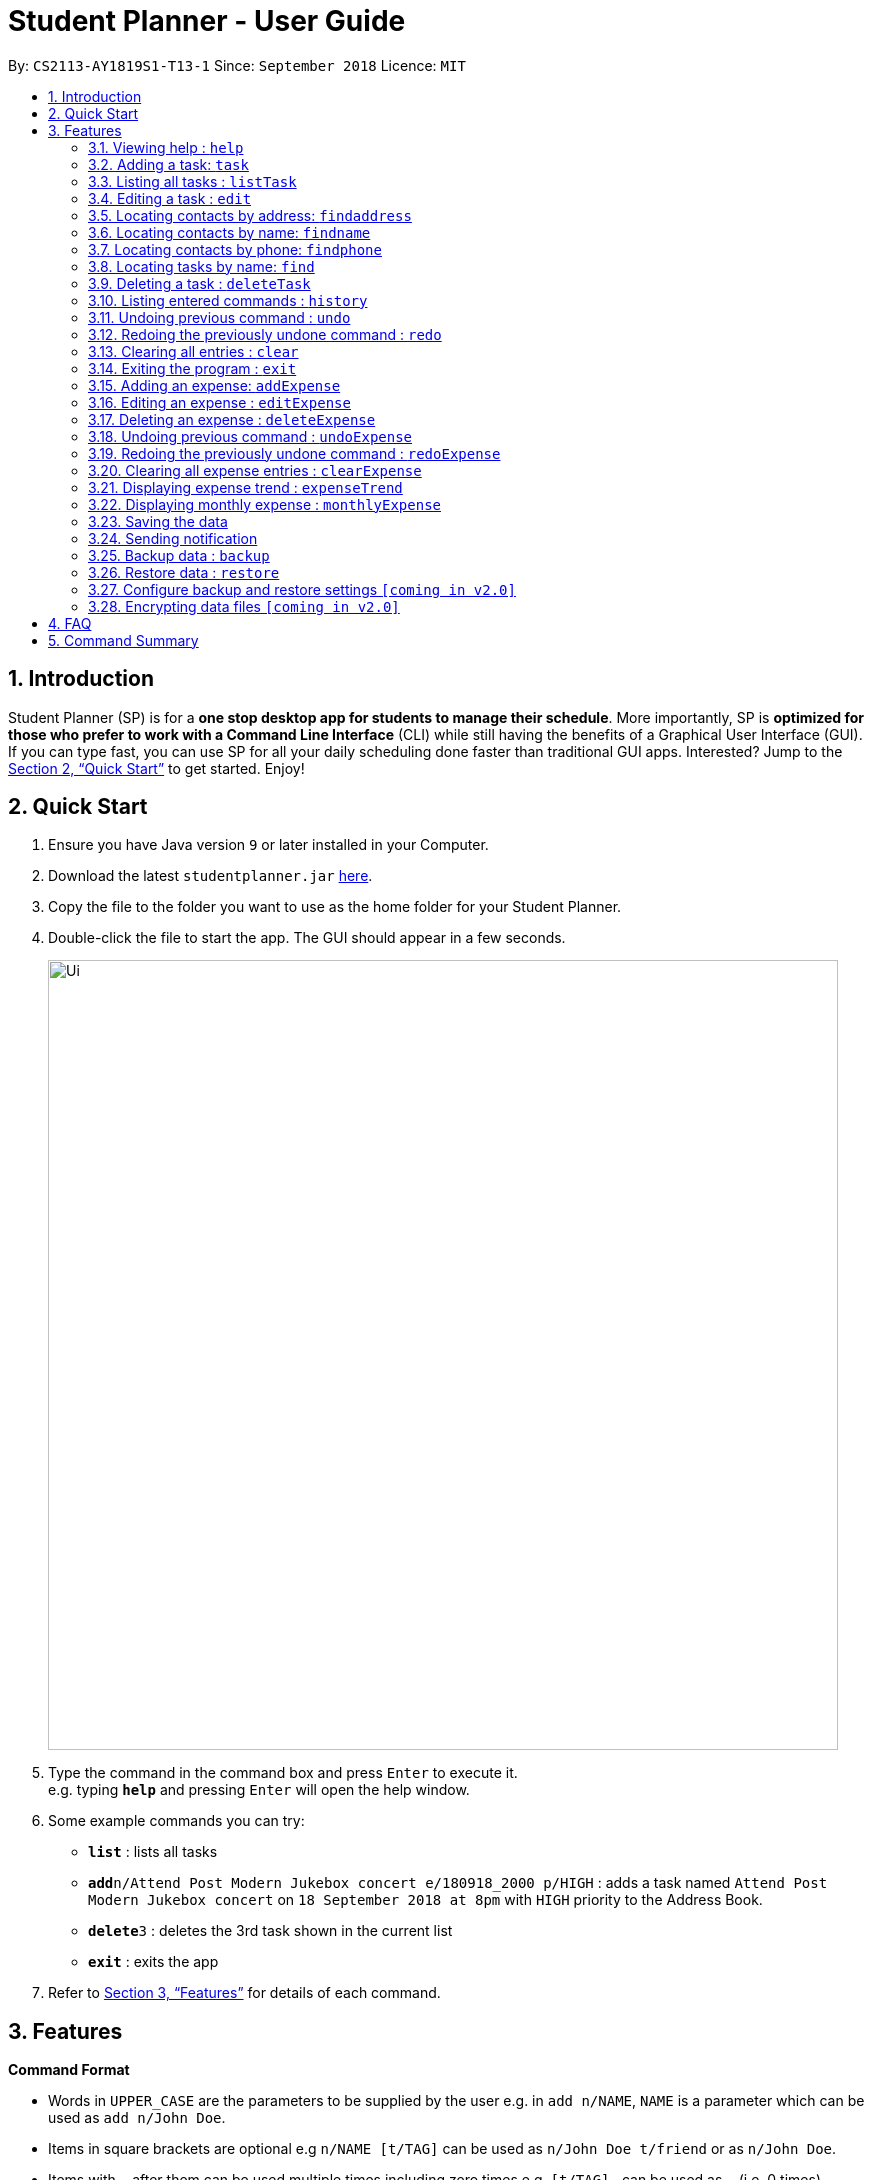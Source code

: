 = Student Planner - User Guide
:site-section: UserGuide
:toc:
:toc-title:
:toc-placement: preamble
:sectnums:
:imagesDir: images
:stylesDir: stylesheets
:xrefstyle: full
:experimental:
ifdef::env-github[]
:tip-caption: :bulb:
:note-caption: :information_source:
endif::[]
:repoURL: https://github.com/CS2113-AY1819S1-T13-1/main

By: `CS2113-AY1819S1-T13-1`      Since: `September 2018`      Licence: `MIT`

== Introduction

Student Planner (SP) is for a *one stop desktop app for students to manage their schedule*. More importantly, SP is *optimized for those who prefer to work with a Command Line Interface* (CLI) while still having the benefits of a Graphical User Interface (GUI). If you can type fast, you can use SP for all your daily scheduling done faster than traditional GUI apps. Interested? Jump to the <<Quick Start>> to get started. Enjoy!

== Quick Start

.  Ensure you have Java version `9` or later installed in your Computer.
.  Download the latest `studentplanner.jar` link:{repoURL}/releases[here].
.  Copy the file to the folder you want to use as the home folder for your Student Planner.
.  Double-click the file to start the app. The GUI should appear in a few seconds.
+
image::Ui.png[width="790"]
+
.  Type the command in the command box and press kbd:[Enter] to execute it. +
e.g. typing *`help`* and pressing kbd:[Enter] will open the help window.
.  Some example commands you can try:

* *`list`* : lists all tasks
* **`add`**`n/Attend Post Modern Jukebox concert e/180918_2000 p/HIGH` : adds a task named `Attend Post Modern Jukebox concert` on `18 September 2018 at 8pm` with `HIGH`
priority to the Address Book.
* **`delete`**`3` : deletes the 3rd task shown in the current list
* *`exit`* : exits the app

.  Refer to <<Features>> for details of each command.

[[Features]]
== Features

====
*Command Format*

* Words in `UPPER_CASE` are the parameters to be supplied by the user e.g. in `add n/NAME`, `NAME` is a parameter which can be used as `add n/John Doe`.
* Items in square brackets are optional e.g `n/NAME [t/TAG]` can be used as `n/John Doe t/friend` or as `n/John Doe`.
* Items with `…`​ after them can be used multiple times including zero times e.g. `[t/TAG]...` can be used as `{nbsp}` (i.e. 0 times), `t/friend`, `t/friend t/family` etc.
* Parameters can be in any order e.g. if the command specifies `n/NAME d/DATE`, `d/DATE n/NAME` is also acceptable.
====

=== Viewing help : `help`

Format: `help`

=== Adding a task: `task`

Adds a task to the schedule planner +
Format: `task n/NAME b/BODY s/START_DATETIME e/END_DATETIME [t/TAG]... p/PRIORITY`

[TIP]
A task can have any number of tags (including 0). A task can only have its start and end DATE (without specific TIME).





Examples:

* `task n/Buy stationary e/25/10 p/LOW`
* `tsak n/Attend PostModern JukeBox concert e/180918_2000 p/HIGH`

=== Listing all tasks : `listTask`

Shows a list of all tasks in the schedule planner. +
Format: `listTask`

=== Editing a task : `edit`

Edits an existing task in the schedule planner. +
Format: `edit INDEX [n/NAME] [b/BODY] [s/START_DATETIME] [e/END_DATETIME] [t/TAG]... [p/PRIORITY]`

****
* Edits the task at the specified `INDEX`. The index refers to the index number shown in the displayed task list. The index *must be a positive integer* 1, 2, 3, ...
* At least one of the optional fields must be provided.
* Existing values will be updated to the input values.
* When editing tags, the existing tags of the task will be removed i.e adding of tags is not cumulative.
* You can remove all the task's tags by typing `t/` without specifying any tags after it.
****

Examples:

* `edit 1 b/Need two pens` +
Edits the body of the 1st task to be `Need two pens`.
* `edit 2 t/` +
Edits the 2nd task by clearing all existing tags.

=== Locating contacts by address: `findaddress`

Finds contacts whose address or body contain any of the given keywords. +
Format: `findaddress KEYWORD [MORE_KEYWORDS]`

****
* The search is case insensitive. e.g `college` will match `College`
* The order of the keywords does not matter. e.g. `Ave College` will match `College Ave`
* Only the address and body is searched.
* Only full words will be matched e.g. `Colle` will not match `College`
* Contacts matching at least one keyword will be returned (i.e. `OR` search). e.g. `College Tampines` will return all contacts with address containing any of the keywords college or tampines
****

Examples:

* `findaddress College` +
Returns `college` and `College ave e`
* `findaddress college lorong tampines` +
Returns any contacts having an address or body that contains `college`, `lorong`, or `tampines`

=== Locating contacts by name: `findname`

Finds contacts whose name or body contain any of the given keywords. +
Format: `findname KEYWORD [MORE_KEYWORDS]`

****
* The search is case insensitive. e.g `mario` will match `Mario`
* The order of the keywords does not matter. e.g. `Gonzalez Mario` will match `Mario Gonzalez`
* Only the name and body is searched.
* Only full words will be matched e.g. `Gonza` will not match `Gonzalez`
* Contacts matching at least one keyword will be returned (i.e. `OR` search). e.g. `Hans Bo` will return `Hans Gruber`, `Bo Yang`
****

Examples:

* `findaddress Mario` +
Returns `mario` and `Mario Gonzalez`
* `findaddress mario alex david` +
Returns any contacts having names or body that contains `mario`, `alex`, or `david`

=== Locating contacts by phone: `findphone`

Finds contacts whose phone number or body contain any of the given keywords. +
Format: `findname KEYWORD [MORE_KEYWORDS]`

****
* Only the phone number and body is searched.
* Only full phone numbers will be matched e.g. `98835` will not match `98835761`
* Contacts matching at least one keyword will be returned (i.e. `OR` search). e.g. `98835761 87438807 ` will return the contacts with phone number 98835761 or 87438807.
****

Examples:

* `findaddress 98835761` +
Returns `98835761` and the contact with that phone number
* `findaddress 98835761 87438807` +
Returns any contacts having phone number or body that contains `98835761`, or `87438807`

=== Locating tasks by name: `find`

Finds tasks whose names or body contain any of the given keywords. +
Format: `find KEYWORD [MORE_KEYWORDS]`

****
* The search is case insensitive. e.g `hans` will match `Hans`
* The order of the keywords does not matter. e.g. `Hans Bo` will match `Bo Hans`
* Only the name and body is searched.
* Only full words will be matched e.g. `Han` will not match `Hans`
* tasks matching at least one keyword will be returned (i.e. `OR` search). e.g. `Hans Bo` will return `Hans Gruber`, `Bo Yang`
****

Examples:

* `find Pen` +
Returns `pen` and `Pen pineapple pen`
* `find concert meeting cute` +
Returns any task having names or body `concert`, `meeting`, or `cute`

=== Deleting a task : `deleteTask`

Deletes the specified task from the schedule planner. +
Format: `delete INDEX`

****
* Deletes the task at the specified `INDEX`.
* The index refers to the index number shown in the displayed task list.
* The index *must be a positive integer* 1, 2, 3, ...
****

Examples:

* `listTask` +
`deleteTask 2` +
Deletes the 2nd task in the schedule planner.
* `find Pen` +
`deleteTask 1` +
Deletes the 1st task in the results of the `find` command.

=== Listing entered commands : `history`

Lists all the commands that you have entered in reverse chronological order. +
Format: `history`

[NOTE]
====
Pressing the kbd:[&uarr;] and kbd:[&darr;] arrows will display the previous and next input respectively in the command box.
====

// tag::undoredo[]
=== Undoing previous command : `undo`

Restores the schedule planner to the state before the previous _undoable_ command was executed. +
Format: `undo`

[NOTE]
====
Undoable commands: those commands that modify the schedule planner's content (`add`, `delete`, `edit` and `clear`).
====

Examples:

* `delete 1` +
`list` +
`undo` (reverses the `delete 1` command) +

* `select 1` +
`list` +
`undo` +
The `undo` command fails as there are no undoable commands executed previously.

* `delete 1` +
`clear` +
`undo` (reverses the `clear` command) +
`undo` (reverses the `delete 1` command) +

=== Redoing the previously undone command : `redo`

Reverses the most recent `undo` command. +
Format: `redo`

Examples:

* `delete 1` +
`undo` (reverses the `delete 1` command) +
`redo` (reapplies the `delete 1` command) +

* `delete 1` +
`redo` +
The `redo` command fails as there are no `undo` commands executed previously.

* `delete 1` +
`clear` +
`undo` (reverses the `clear` command) +
`undo` (reverses the `delete 1` command) +
`redo` (reapplies the `delete 1` command) +
`redo` (reapplies the `clear` command) +
// end::undoredo[]

=== Clearing all entries : `clear`

Clears all entries from the schedule planner. +
Format: `clear`

=== Exiting the program : `exit`

Exits the program. +
Format: `exit`

//@@author ChenSongJian
// tag::expense[]
=== Adding an expense: `addExpense`

Adds an expense to the expense book +
Format: `addExpense c/CATEGORY v/VALUE d/DATE [t/TAG]...`

[TIP]
An expense can have any number of tags (including 0)

Examples:

* `addExpense c/taobao v/1111.11 d/11/11/2018`
* `addExpense c/Lunch v/6.66 d/10/10/2018 t/nomorecaipng t/fishtooexpensive`

=== Editing an expense : `editExpense`

Edits an existing expense in the Expense book. +
Format: `edit INDEX [c/CATEGORY] [v/VALUE] [d/DATE] [t/TAG]...`

****
* Edits the expense at the specified `INDEX`. The index refers to the index number shown in the displayed expense list. The index *must be a positive integer* 1, 2, 3, ...
* At least one of the optional fields must be provided.
* Existing values will be updated to the input values.
* When editing tags, the existing tags of the person will be removed i.e adding of tags is not cumulative.
* You can remove all the expense's tags by typing `t/` without specifying any tags after it.
****

Examples:

* `editExpense 1 v/998.00 +
Edits the value of expense of the 1st expense
* `editExpense 2 c/food t/lunch` +
Edits the category of the 2nd person to be `food`, remove the existing tags and add new tag.

=== Deleting an expense : `deleteExpense`

Deletes the specified expense from the expense book. +
Format: `deleteExpense INDEX`

****
* Deletes the expense at the specified `INDEX`.
* The index refers to the index number shown in the displayed expense list.
* The index *must be a positive integer* 1, 2, 3, ...
****

Examples:

* `delete 2` +
Deletes the 2nd expense in the expense book.

=== Undoing previous command : `undoExpense`

Restores the expense book to the state before the previous _undoable_ command was executed. +
Format: `undoExpense`

[NOTE]
====
Undoable commands: those commands that modify the expense book's content (`addExpense`, `deleteExpense`, `editExpense` and `clearExpense`).
====

Examples:

* `deleteExpense 1` +
`undoExpense` (reverses the `deleteExpense 1` command) +

* `expenseTrend` +
`undoExpense` +
The `undoExpense` command fails as there are no undoable commands executed previously.

* `deleteExpense 1` +
`clearExpense` +
`undoExpense` (reverses the `clearExpense` command) +
`undoExpense` (reverses the `deleteExpense 1` command) +

=== Redoing the previously undone command : `redoExpense`

Reverses the most recent `undoExpense` command. +
Format: `redoExpense`

Examples:

* `deleteExpense 1` +
`undoExpense` (reverses the `deleteExpense 1` command) +
`redoExpense` (reapplies the `deleteExpense 1` command) +

* `deleteExpense 1` +
`redoExpense` +
The `redoExpense` command fails as there are no `undoExpense` commands executed previously.

* `deleteExpense 1` +
`clearExpense` +
`undoExpense` (reverses the `clearExpense` command) +
`undoExpense` (reverses the `deleteExpense 1` command) +
`redoExpense` (reapplies the `deleteExpense 1` command) +
`redoExpense` (reapplies the `clearExpense` command)

=== Clearing all expense entries : `clearExpense`

Clears all entries from the expense book. +
Format: `clearExpense

=== Displaying expense trend : `expenseTrend`
Displays a bar chart of the monthly expense value occurred the past 6 months in a new window +
Format: `expenseTrend`

=== Displaying monthly expense : `monthlyExpense`
Displays a pie chart of the expense value for each category occurred in the selected month in a new window +
format: `monthlyExpense MM/YYYY`

****
* Displays the monthly expense for the specified `MM/YYYY`.
* The month *must be a valid month and in MM/YYYY format* 01/0001, 10/2018 ...
****

Examples:

* `monthlyExpense 11/2018` +
Displays the monthly expense data for November 2018 in a new window
// end::expense[]
//@@author

=== Saving the data

Schedule planner data are saved in the hard disk automatically after any command that changes the data. +
There is no need to save manually.

=== Sending notification

Alert user when a deadline is due

// tag::databackup[]
=== Backup data : `backup`

Allow user to backup data _locally_ or to online services.

Format: `backup | [GITHUB ACCESS_TOKEN]`

****
* For GitHub online backup, a personal access token must be provided in `ACCESS_TOKEN`
****

Examples:

* `backup` +
Creates a local backup to the backup paths in `preferences.json`.
* `backup github ACCESS_TOKEN_HERE` +
Creates an online backup to GitHub Gists using the provided personal access token.
// end::databackup[]

// tag::datarestore[]
=== Restore data : `restore`

Allow user to restore data backups _locally_ or from online services.

Format: `restore | [GITHUB ACCESS_TOKEN]`

****
* For GitHub online restore, a personal access token must be provided in `ACCESS_TOKEN`
****

Examples:

* `restore` +
Restores Student Planner data using local backups in backup paths inside `preferences.json`.
* `restore github ACCESS_TOKEN_HERE` +
Restores Student Planner data on GitHub Gists using the provided personal access token.

=== Configure backup and restore settings `[coming in v2.0]`
Allow user to configure backup settings (configure and save cloud services authentication tokens like GitHub gists or Google Drive, backup location) by calling `backup doctor`

// end::datarestore[]

// tag::dataencryption[]
=== Encrypting data files `[coming in v2.0]`

Allow user to enable encryption by calling `encrypt p/PASSWORD` +
Application will prompt for decryption password if encryption is enabled
// end::dataencryption[]

== FAQ

*Q*: How do I transfer my data to another Computer? +
*A*: Install the app in the other computer and overwrite the empty data file it creates with the file that contains the data of your previous schedule planner folder.
Alternatively you can perform a backup to a supported online service like GitHub and restore form another computer after changing the relevant gist ids in your preferences.json file

== Command Summary

* *Add* `add n/NAME [b/BODY] [s/START_DATETIME] [e/END_DATETIME] [t/TAG]... [p/PRIORITY]` +
e.g. `add n/Attend PostModern JukeBox concert e/180918_2000 p/HIGH`
* *Clear* : `clear`
* *Delete* : `delete INDEX` +
e.g. `delete 3`
* *Edit* : `edit INDEX [n/NAME] [b/BODY] [s/START_DATETIME] [e/END_DATETIME] [t/TAG]…​ [p/PRIORITY]` +
e.g. `edit 2 n/Buy fruits e/010119_0700`
* *Find* : `find KEYWORD [MORE_KEYWORDS]` +
e.g. `find pen Apple`
* *List* : `list`
* *Help* : `help`
e.g.`select 2`
* *History* : `history`
* *Undo* : `undo`
* *Redo* : `redo`
* *Backup* : `backup | [GITHUB ACCESS_TOKEN]`
e.g. `backup GITHUB MY_ACCESS_TOKEN`
* *Restore* : `restore | [GITHUB ACCESS_TOKEN]`
e.g. `restore GITHUB MY_ACCESS_TOKEN`

//@@author ChenSongJian
* *AddExpense* : `addExpense c/CATEGORY v/VALUE d/DATE [t/TAG]...` +
e.g. `addExpense c/Food v/11.11 d/11/11/2018 t/KFC t/lunch t/fat`
* *ClearExpense* : `clearExpense`
* *DeleteExpense* : `deleteExpense INDEX` +
e.g. `deleteExpense 3`
* *EditExpense* : `editExpense INDEX [c/CATEGORY] [v/VALUE] [d/DATE] [t/TAG]...` +
e.g. `editExpense 2 c/Travel v/998.00`
* *UndoExpense* : `undoExpense`
* *RedoExpense* : `redoExpense`
* *ExpenseTrend* : `expenseTrend`
* *MonthlyExpense* : `monthlyExpense MM/YYYY` +
e.g. `monthlyExpense 11/2018`
//@@author

